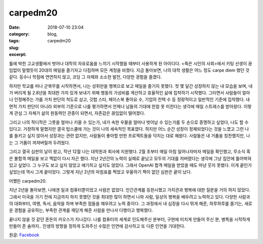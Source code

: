 carpedm20
############################
:date: 2018-07-10 23:04
:category: blog,
:tags: 
:slug: carpedm20
:excerpt:

틀에 박힌 고교생활에서 벗어나 대학의 자유로움을 느끼기 시작했을 때부터 사용하게 된 아이디다. <죽은 시인의 사회>에서 키팅 선생이 끊임없이 말했듯이 20대의 매일을 즐기자고 다짐하며 모든 계정을 바꿨다. 지금 돌아보면, 나의 대학 생활은 어느 정도 carpe diem 했던 것 같다. 등수나 학점에 연연하지 않고, 코딩 그 자체와 소소한 발전, 다양한 경험을 즐겼다.

하지만 학교를 떠나 군복무를 시작하면서, 나는 성취만을 행복으로 보고 매일을 즐기지 못했다. 첫 몇 달간 성장하지 않는 내 모습을 보며, 내가 버리게 될 2.8년을 최대한 가치 있게 보내기 위해 행동의 가성비를 계산하고 효율적인 삶에 집착하기 시작했다. 그러면서 사람들이 얼마나 인정해주는 가를 가치 판단의 척도로 삼고, 깃헙 스타, 페이스북 좋아요 수, 기업의 컨택 수 등 정량적이고 일반적인 기준에 집착했다. 내면적 가치 판단이 아니라 외부의 기준으로 나를 평가하면서 언제나 남들의 기대에 한참 못 미친다는 생각에 매일 스트레스를 받아왔다. 이렇게 관심 그 자체가 삶의 원동력인 관종이 되면서, 자존감은 끊임없이 떨어졌다.

그리고 나의 작디작은 그릇을 얼마나 키울 수 있는가, 내가 속한 우물을 얼마나 벗어날 수 있는가를 두 손으로 증명하고 싶었다, 나도 할 수 있다고. 거창하게 말했지만 결국 탑스쿨에 가는 것이 나의 세속적인 목표였다. 하지만 어느 순간 성장이 정체되었다는 것을 느꼈고 그런 나를 들키고 싶지 않아서 성장과는 관련 없지만, 사람들이 좋아할 만한 프로젝트들을 닥치는 대로 해왔다. 사람들은 내 거품을 칭찬했지만, 나는 그 거품이 꺼져버릴까 두려웠다.

그리고 결국 심판의 날이 왔고, 작년 12월 나는 대학원과 회사에 지원했다. 2월 초부터 매일 아침 일어나자마자 메일을 확인했고, 무소식 혹은 불합격 메일을 보고 맥없이 다시 자곤 했다. 지난 2년간의 노력이 실패로 끝났고 모두의 기대를 저버렸다는 생각에 그냥 집안에 틀어박혀 있고 싶었다. 그 누구도 보고 싶지 않았고 얘기하고 싶지도 않았다. 그래서 OpenAI 합격 메일을 받았을 때도 마냥 웃지 못했다. 이게 끝인가 싶었는데 역시 그게 끝이었다. 그렇게 지난 2년의 마침표를 찍었고 우울하기 짝이 없던 심판은 끝이 났다.

어쨌든 carpedm20.

지난 2년을 돌아보면, 나에겐 일과 컴퓨터뿐이었고 사람은 없었다. 인간관계를 등한시했고 가치관과 행복에 대한 질문을 거의 하지 않았다. 그래서 미국을 가기 전에 지금까지 하지 못했던 것을 최대한 많이 하면서 나와 사람, 일상의 행복을 배우려고 노력하고 있다. 다양한 사람과의 대화부터, 여행, 독서, 음악을 하며 부족한 점들을 채우려고 노력 중이다. 그 과정에서 내 심장을 다시 뛰게 해준, 하루하루를 즐기는, 새로운 경험을 공유하는, 부족한 관계를 깨닫게 해준 사람을 만나서 다행이고 행복했다.

끝나지 않을 것 같던 혼돈의 카오스가 지나갔다. 나를 컴퓨터의 세계로 인도해주신 분부터, 구현에 미치게 만들어 주신 분, 병특을 시작하게 만들어 준 술까지.. 인생의 방향을 정하게 도와주신 수많은 인연에 감사하고 또 다른 인연을 기대한다.

원글: `Facebook <https://www.facebook.com/carpedm20/posts/1752958058117045>`_
